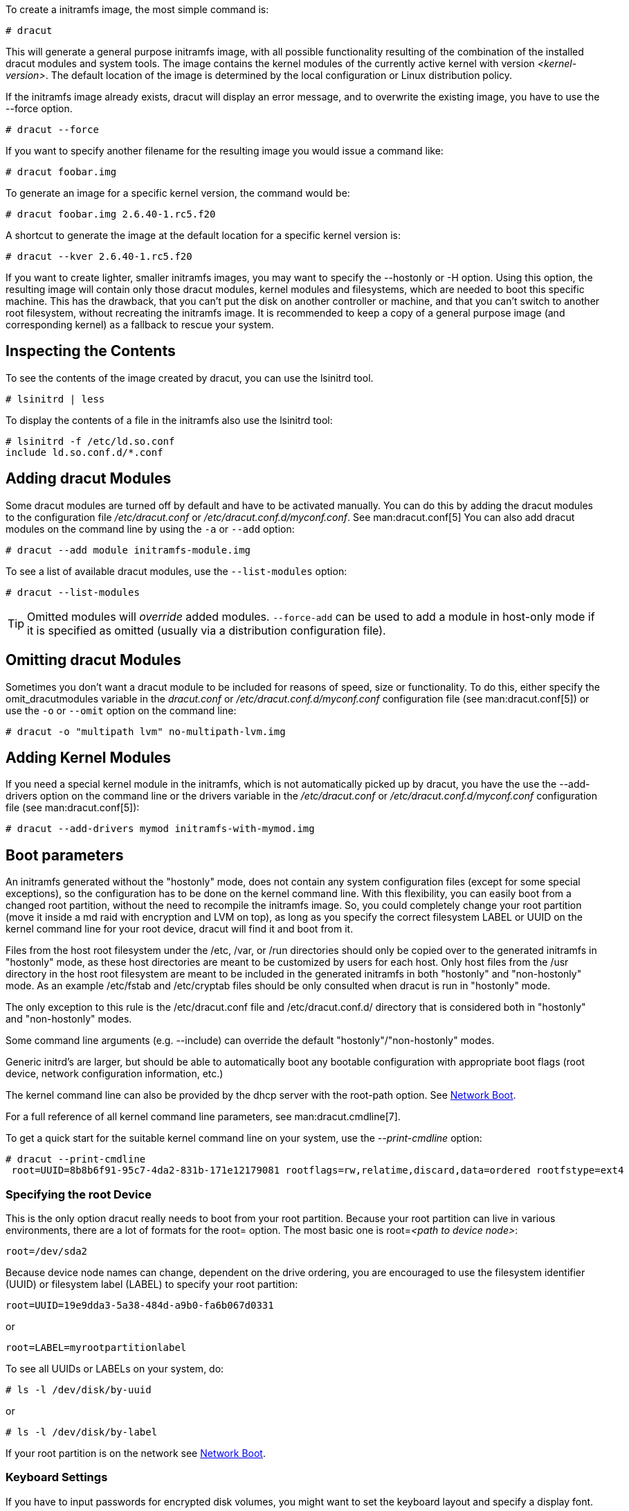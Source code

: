 To create a initramfs image, the most simple command is:

[,console]
----
# dracut
----

This will generate a general purpose initramfs image, with all possible
functionality resulting of the combination of the installed dracut modules and
system tools. The image contains the kernel modules of
the currently active kernel with version _++<kernel-version>++_.
The default location of the image is determined by the local configuration
or Linux distribution policy.

If the initramfs image already exists, dracut will display an error message, and
to overwrite the existing image, you have to use the --force option.

[source,console]
----
# dracut --force
----

If you want to specify another filename for the resulting image you would issue
a command like:

[,console]
----
# dracut foobar.img
----

To generate an image for a specific kernel version, the command would be:

[,console]
----
# dracut foobar.img 2.6.40-1.rc5.f20
----

A shortcut to generate the image at the default location for a specific kernel
version is:

[,console]
----
# dracut --kver 2.6.40-1.rc5.f20
----

If you want to create lighter, smaller initramfs images, you may want to specify
the --hostonly or -H option. Using this option, the resulting image will
contain only those dracut modules, kernel modules and filesystems, which are
needed to boot this specific machine. This has the drawback, that you can't put
the disk on another controller or machine, and that you can't switch to another
root filesystem, without recreating the initramfs image.
It is recommended to keep a copy of a general purpose image (and corresponding
kernel) as a fallback to rescue your system.

== Inspecting the Contents
To see the contents of the image created by dracut, you can use the lsinitrd
tool.

[,console]
----
# lsinitrd | less
----

To display the contents of a file in the initramfs also use the lsinitrd tool:

[,console]
----
# lsinitrd -f /etc/ld.so.conf
include ld.so.conf.d/*.conf
----

== Adding dracut Modules
Some dracut modules are turned off by default and have to be activated manually.
You can do this by adding the dracut modules to the configuration file
_/etc/dracut.conf_ or _/etc/dracut.conf.d/myconf.conf_. See man:dracut.conf[5]
You can also add dracut modules on the command line
by using the `-a` or `--add` option:

[,console]
----
# dracut --add module initramfs-module.img
----

To see a list of available dracut modules, use the `--list-modules` option:
[,console]
----
# dracut --list-modules
----

TIP: Omitted modules will _override_ added modules.  `--force-add` can be used
to add a module in host-only mode if it is specified as omitted (usually via a
distribution configuration file).

== Omitting dracut Modules
Sometimes you don't want a dracut module to be included for reasons of speed,
size or functionality. To do this, either specify the omit_dracutmodules
variable in the _dracut.conf_ or _/etc/dracut.conf.d/myconf.conf_ configuration
file (see man:dracut.conf[5]) or use the `-o` or `--omit` option
on the command line:

[,console]
----
# dracut -o "multipath lvm" no-multipath-lvm.img
----

== Adding Kernel Modules
If you need a special kernel module in the initramfs, which is not
automatically picked up by dracut, you have the use the --add-drivers option
on the command line or  the drivers variable in  the _/etc/dracut.conf_
or _/etc/dracut.conf.d/myconf.conf_ configuration file (see man:dracut.conf[5]):

[,console]
----
# dracut --add-drivers mymod initramfs-with-mymod.img
----

== Boot parameters
An initramfs generated without the "hostonly" mode, does not contain any system
configuration files (except for some special exceptions), so the configuration
has to be done on the kernel command line. With this flexibility, you can easily
boot from a changed root partition, without the need to recompile the initramfs
image. So, you could completely change your root partition (move it inside a md
raid with encryption and LVM on top), as long as you specify the correct
filesystem LABEL or UUID on the kernel command line for your root device, dracut
will find it and boot from it.

Files from the host root filesystem under the /etc, /var, or /run directories
should only be copied over to the generated initramfs in "hostonly" mode,
as these host directories are meant to be customized by users for each host.
Only host files from the /usr directory in the host root filesystem are meant to
be included in the generated initramfs in both "hostonly" and "non-hostonly" mode.
As an example /etc/fstab and /etc/cryptab files should be only consulted
when dracut is run in "hostonly" mode.

The only exception to this rule is the /etc/dracut.conf file and
/etc/dracut.conf.d/ directory that is considered both in "hostonly"
and "non-hostonly" modes.

Some command line arguments (e.g. --include) can override the default
"hostonly"/"non-hostonly" modes.

Generic initrd's are larger, but should be able to automatically boot any
bootable configuration with appropriate boot flags (root device, network
configuration information, etc.)

The kernel command line can also be provided by the dhcp server with the
root-path option. See <<NetworkBoot>>.

For a full reference of all kernel command line parameters,
see man:dracut.cmdline[7].

To get a quick start for the suitable kernel command line on your system,
use the __--print-cmdline__ option:

[,console]
----
# dracut --print-cmdline
 root=UUID=8b8b6f91-95c7-4da2-831b-171e12179081 rootflags=rw,relatime,discard,data=ordered rootfstype=ext4
----

=== Specifying the root Device
This is the only option dracut really needs to boot from your root partition.
Because your root partition can live in various environments, there are a lot of
formats for the root= option. The most basic one is root=_++<path to device
node>++_:
----
root=/dev/sda2
----

Because device node names can change, dependent on the drive ordering, you are
encouraged to use the filesystem identifier (UUID) or filesystem label (LABEL)
to specify your root partition:
----
root=UUID=19e9dda3-5a38-484d-a9b0-fa6b067d0331
----

or

----
root=LABEL=myrootpartitionlabel
----

To see all UUIDs or LABELs on your system, do:

[,console]
----
# ls -l /dev/disk/by-uuid
----

or

[,console]
----
# ls -l /dev/disk/by-label
----

If your root partition is on the network see <<NetworkBoot>>.

=== Keyboard Settings
If you have to input passwords for encrypted disk volumes, you might want to set
the keyboard layout and specify a display font.

A typical german kernel command line would contain:
----
rd.vconsole.font=eurlatgr rd.vconsole.keymap=de-latin1-nodeadkeys rd.locale.LANG=de_DE.UTF-8
----

Setting these options can override the setting stored on your system, if you use
a modern init system, like systemd.

=== Blacklisting Kernel Modules
Sometimes it is required to prevent the automatic kernel module loading of a
specific kernel module. To do this, just add rd.driver.blacklist=_++<kernel
module name>++_, with _++<kernel module name>++_ not containing the _.ko_
suffix, to the kernel command line. For example:
----
rd.driver.blacklist=mptsas rd.driver.blacklist=nouveau
----

The option can be specified multiple times on the kernel command line.

=== Speeding up the Boot Process
If you want to speed up the boot process, you can specify as much information
for dracut on the kernel command as possible. For example, you can tell dracut,
that you root partition is not on a LVM volume or not on a raid partition, or
that it lives inside a specific crypto LUKS encrypted volume. By default, dracut
searches everywhere. A typical dracut kernel command line for a plain primary or
logical partition would contain:
----
rd.luks=0 rd.lvm=0 rd.md=0 rd.dm=0
----

This turns off every automatic assembly of LVM, MD raids, DM raids and
crypto LUKS.

Of course, you could also omit the dracut modules in the initramfs creation
process, but then you would lose the possibility to turn it on on demand.


[[Injecting]]
== Injecting custom Files
To add your own files to the initramfs image, you have several possibilities.

The --include option let you specify a source path and a target path.
For example

[,console]
----
# dracut --include cmdline-preset /etc/cmdline.d/50-mycmdline.conf initramfs-cmdline-pre.img
----
will create an initramfs image, where the file cmdline-preset will be copied
inside the initramfs to _/etc/cmdline.d/50-mycmdline.conf_.

[,console]
----
# mkdir -p rd.live.overlay/etc/cmdline.d
# mkdir -p rd.live.overlay/etc/conf.d
# echo "ip=dhcp" >> rd.live.overlay/etc/cmdline.d/50-mycmdline.conf
# echo export FOO=testtest >> rd.live.overlay/etc/conf.d/testvar.conf
# echo export BAR=testtest >> rd.live.overlay/etc/conf.d/testvar.conf
# tree rd.live.overlay/
rd.live.overlay/
`-- etc
    |-- cmdline.d
    |   `-- 50-mycmdline.conf
    `-- conf.d
        `-- testvar.conf

# dracut --include rd.live.overlay / initramfs-rd.live.overlay.img
----

This will put the contents of the rd.live.overlay directory into the root of the
initramfs image.

The --install option let you specify several files, which will get installed in
the initramfs image at the same location, as they are present on initramfs
creation time.

[,console]
----
# dracut --install 'strace fsck.ext4 ssh' initramfs-dbg.img
----

This will create an initramfs with the strace, fsck.ext4 and ssh executables,
together with the libraries needed to start those. The --install option can be
specified multiple times.


[[NetworkBoot]]
== Network Boot

If your root partition is on a network drive, you have to have the network
dracut modules installed to create a network aware initramfs image.

If you specify ip=dhcp on the kernel command line, then dracut asks a dhcp
server about the ip address for the machine. The dhcp server can also serve an
additional root-path, which will set the root device for dracut. With this
mechanism, you have static configuration on your client machine and a
centralized boot configuration on your TFTP/DHCP server. If you can't pass a
kernel command line, then you can inject _/etc/cmdline.d/50-mycmdline.conf_, with a
method described in <<Injecting>>.

=== Reducing the Image Size

To reduce the size of the initramfs, you should create it with by omitting all
dracut modules, which you know, you don't need to boot the machine.

You can also specify the exact dracut and kernel modules to produce a very tiny
initramfs image.

For example for a NFS image, you would do:

[,console]
----
# dracut -m "nfs network base" initramfs-nfs-only.img
----

Then you would boot from this image with your target machine and reduce the size
once more by creating it on the target machine with the --host-only option:

[,console]
----
# dracut -m "nfs network base" --host-only initramfs-nfs-host-only.img
----

This will reduce the size of the initramfs image significantly.


== Troubleshooting

If the boot process does not succeed, you have several options to debug the
situation.

[[identifying-your-problem-area]]
== Identifying your problem area
. Remove ''splash'' and ''quiet'' from the kernel command line
. Add ''rd.shell'' to the kernel command line. This will present a shell should
dracut be unable to locate your root device
. Add ''rd.shell rd.debug log_buf_len=1M'' to the kernel command line so that
dracut shell commands are printed as they are executed
. The file /run/initramfs/rdsosreport.txt is generated,
which contains all the logs and the output of all significant tools, which are
mentioned later.

If you want to save that output, simply mount /boot by hand or insert an USB
stick and mount that. Then you can store the output for later inspection.

[[information-to-include-in-your-report]]
== Information to include in your report

[[all-bug-reports]]
=== All bug reports
In all cases, the following should be mentioned and attached to your bug report:

* The exact kernel command-line used. Typically from the bootloader
configuration file (e.g. _/boot/grub2/grub.cfg_) or from _/proc/cmdline_.
* A copy of your disk partition information from _/etc/fstab_, which might be
obtained booting an old working initramfs or a rescue medium.
* Turn on dracut debugging (see _the 'debugging dracut' section_), and attach
the file /run/initramfs/rdsosreport.txt.
* If you use a dracut configuration file, please include _/etc/dracut.conf_ and
all files in _/etc/dracut.conf.d/*.conf_

[[network-root-device-related-problems]]
=== Network root device related problems
This section details information to include when experiencing problems on a
system whose root device is located on a network attached volume (e.g. iSCSI,
NFS or NBD). As well as the information from <<all-bug-reports>>, include the
following information:


* Please include the output of
+
[,console]
----
# /sbin/ifup <interfacename>
# ip addr show
----

[[debugging-dracut]]
== Debugging dracut


[[configure-a-serial-console]]
=== Configure a serial console

Successfully debugging dracut will require some form of console
logging during the system boot.  This section documents configuring a
serial console connection to record boot messages.

. First, enable serial console output for both the kernel and the bootloader.
. Open the file _/boot/grub2/grub.cfg_ for editing. Below the line ''timeout=5'', add
the following:
+
----
serial --unit=0 --speed=9600
terminal --timeout=5 serial console
----
+
. Also in _/boot/grub2/grub.cfg_, add the following boot arguments to the ''kernel''
line:
+
----
console=tty0 console=ttyS0,9600
----
+
. When finished, the _/boot/grub2/grub.cfg_ file should look similar to the example
below.
+
----
default=0
timeout=5
serial --unit=0 --speed=9600
terminal --timeout=5 serial console
title Fedora (2.6.29.5-191.fc11.x86_64)
  root (hd0,0)
  kernel /vmlinuz-2.6.29.5-191.fc11.x86_64 ro root=/dev/mapper/vg_uc1-lv_root console=tty0 console=ttyS0,9600
  initrd /dracut-2.6.29.5-191.fc11.x86_64.img
----
+
. More detailed information on how to configure the kernel for console output
can be found at
http://www.faqs.org/docs/Linux-HOWTO/Remote-Serial-Console-HOWTO.html#CONFIGURE-KERNEL.
. Redirecting non-interactive output
+
--
NOTE: You can redirect all non-interactive output to _/dev/kmsg_ and the kernel
will put it out on the console when it reaches the kernel buffer by doing

[,console]
----
# exec >/dev/kmsg 2>&1 </dev/console
----
--

[[using-the-dracut-shell]]
=== Using the dracut shell

dracut offers a shell for interactive debugging in the event dracut fails to
locate your root filesystem. To enable the shell:

. Add the boot parameter ''rd.shell'' to your bootloader configuration file
(e.g. _/boot/grub2/grub.cfg_)
. Remove the boot arguments ''splash'' and ''quiet''
+
A sample _/boot/grub2/grub.cfg_ bootloader configuration file is listed below.
+
----
default=0
timeout=5
serial --unit=0 --speed=9600
terminal --timeout=5 serial console
title Fedora (2.6.29.5-191.fc11.x86_64)
  root (hd0,0)
  kernel /vmlinuz-2.6.29.5-191.fc11.x86_64 ro root=/dev/mapper/vg_uc1-lv_root console=tty0 rd.shell
  initrd /dracut-2.6.29.5-191.fc11.x86_64.img
----
+
. If system boot fails, you will be dropped into a shell as seen in the example
below.
+
----
No root device found
Dropping to debug shell.

#
----
+
. Use this shell prompt to gather the information requested above
(see <<all-bug-reports>>).

[[accessing-the-root-volume-from-the-dracut-shell]]
=== Accessing the root volume from the dracut shell
From the dracut debug shell, you can manually perform the task of locating and
preparing your root volume for boot. The required steps will depend on how your
root volume is configured. Common scenarios include:

* A block device (e.g. _/dev/sda7_)
* A LVM logical volume (e.g. _/dev/VolGroup00/LogVol00_)
* An encrypted device
  (e.g. _/dev/mapper/luks-4d5972ea-901c-4584-bd75-1da802417d83_)
* A network attached device
  (e.g. _netroot=iscsi:@192.168.0.4::3260::iqn.2009-02.org.example:for.all_)

The exact method for locating and preparing will vary. However, to continue with
a successful boot, the objective is to locate your root volume and create a
symlink _/dev/root_ which points to the file system. For example, the following
example demonstrates accessing and booting a root volume that is an encrypted
LVM Logical volume.

. Inspect your partitions using parted
+
[,console]
----
# parted /dev/sda -s p
Model: ATA HTS541060G9AT00 (scsi)
Disk /dev/sda: 60.0GB
Sector size (logical/physical): 512B/512B
Partition Table: msdos
Number  Start   End     Size    Type      File system  Flags
1      32.3kB  10.8GB  107MB   primary   ext4         boot
2      10.8GB  55.6GB  44.7GB  logical                lvm
----
+
. You recall that your root volume was a LVM logical volume. Scan and activate
any logical volumes.
+
[,console]
----
# lvm vgscan
# lvm vgchange -ay
----
+
. You should see any logical volumes now using the command blkid:
+
[,console]
----
# blkid
/dev/sda1: UUID="3de247f3-5de4-4a44-afc5-1fe179750cf7" TYPE="ext4"
/dev/sda2: UUID="Ek4dQw-cOtq-5MJu-OGRF-xz5k-O2l8-wdDj0I" TYPE="LVM2_member"
/dev/mapper/linux-root: UUID="def0269e-424b-4752-acf3-1077bf96ad2c" TYPE="crypto_LUKS"
/dev/mapper/linux-home: UUID="c69127c1-f153-4ea2-b58e-4cbfa9257c5e" TYPE="ext4"
/dev/mapper/linux-swap: UUID="47b4d329-975c-4c08-b218-f9c9bf3635f1" TYPE="swap"
----
+
. From the output above, you recall that your root volume exists on an encrypted
block device. Following the guidance disk encryption guidance from the
Installation Guide, you unlock your encrypted root volume.
+
[,console]
----
# UUID=$(cryptsetup luksUUID /dev/mapper/linux-root)
# cryptsetup luksOpen /dev/mapper/linux-root luks-$UUID
Enter passphrase for /dev/mapper/linux-root:
Key slot 0 unlocked.
----
+
. Next, make a symbolic link to the unlocked root volume
+
[,console]
----
# ln -s /dev/mapper/luks-$UUID /dev/root
----
+
. With the root volume available, you may continue booting the system by exiting
the dracut shell
+
[,console]
----
# exit
----

[[additional-dracut-boot-parameters]]
=== Additional dracut boot parameters
For more debugging options, see man:dracut.cmdline[7].


[[debugging-dracut-on-shutdown]]
=== Debugging dracut on shutdown

To debug the shutdown sequence on systemd systems, you can _rd.break_
on _pre-shutdown_ or _shutdown_.

To do this from an already booted system:
[,console]
----
# mkdir -p /run/initramfs/etc/cmdline.d
# echo "rd.debug rd.break=pre-shutdown rd.break=shutdown" > /run/initramfs/etc/cmdline.d/debug.conf
# touch /run/initramfs/.need_shutdown
----

This will give you a dracut shell after the system pivot'ed back in the
initramfs.
